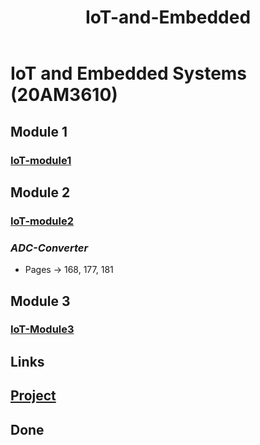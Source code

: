 :PROPERTIES:
:ID:       e108451c-2c2d-428b-8070-81d22ca1364a
:END:
#+title: IoT-and-Embedded

* IoT and Embedded Systems (20AM3610)
** Module 1
*** [[id:b979dc96-77b2-4eb3-9010-6ce195e08b68][IoT-module1]]
** Module 2
*** [[id:ea7808aa-1e35-40cd-90f1-1661a52aa1a6][IoT-module2]]
*** [[Notes/IOT-and-Embdded/Module-2/Analog-to-Digital-Converter.pdf][ADC-Converter]]
- Pages -> 168, 177, 181
** Module 3
*** [[id:4abb26e4-8570-40ae-8064-e9e87e659636][IoT-Module3]]
** Links
** [[id:48924477-5cad-4e72-8835-db0a985c3d12][Project]]
** Done
